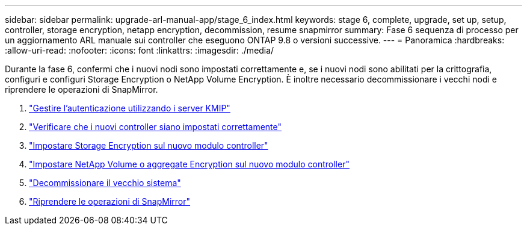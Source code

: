 ---
sidebar: sidebar 
permalink: upgrade-arl-manual-app/stage_6_index.html 
keywords: stage 6, complete, upgrade, set up, setup, controller, storage encryption, netapp encryption, decommission, resume snapmirror 
summary: Fase 6 sequenza di processo per un aggiornamento ARL manuale sui controller che eseguono ONTAP 9.8 o versioni successive. 
---
= Panoramica
:hardbreaks:
:allow-uri-read: 
:nofooter: 
:icons: font
:linkattrs: 
:imagesdir: ./media/


[role="lead"]
Durante la fase 6, confermi che i nuovi nodi sono impostati correttamente e, se i nuovi nodi sono abilitati per la crittografia, configuri e configuri Storage Encryption o NetApp Volume Encryption. È inoltre necessario decommissionare i vecchi nodi e riprendere le operazioni di SnapMirror.

. link:manage_authentication_kmip.html["Gestire l'autenticazione utilizzando i server KMIP"]
. link:ensure_controllers_set_up_correctly.html["Verificare che i nuovi controller siano impostati correttamente"]
. link:set_up_storage_encryption_new_controller.html["Impostare Storage Encryption sul nuovo modulo controller"]
. link:set_up_netapp_encryption_on_new_controller.html["Impostare NetApp Volume o aggregate Encryption sul nuovo modulo controller"]
. link:decommission_old_system.html["Decommissionare il vecchio sistema"]
. link:resume_snapmirror_ops.html["Riprendere le operazioni di SnapMirror"]

